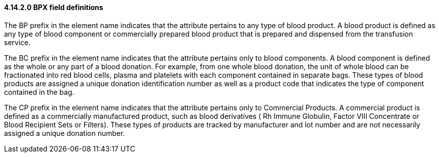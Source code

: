 ==== 4.14.2.0 BPX field definitions

The BP prefix in the element name indicates that the attribute pertains to any type of blood product. A blood product is defined as any type of blood component or commercially prepared blood product that is prepared and dispensed from the transfusion service.

The BC prefix in the element name indicates that the attribute pertains only to blood components. A blood component is defined as the whole or any part of a blood donation. For example, from one whole blood donation, the unit of whole blood can be fractionated into red blood cells, plasma and platelets with each component contained in separate bags. These types of blood products are assigned a unique donation identification number as well as a product code that indicates the type of component contained in the bag.

The CP prefix in the element name indicates that the attribute pertains only to Commercial Products. A commercial product is defined as a commercially manufactured product, such as blood derivatives ( Rh Immune Globulin, Factor VIII Concentrate or Blood Recipient Sets or Filters). These types of products are tracked by manufacturer and lot number and are not necessarily assigned a unique donation number.

